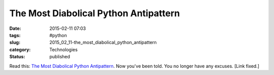 The Most Diabolical Python Antipattern
======================================

:date: 2015-02-11 07:03
:tags: #python
:slug: 2015_02_11-the_most_diabolical_python_antipattern
:category: Technologies
:status: published

Read this: `The Most Diabolical Python
Antipattern <https://realpython.com/blog/python/the-most-diabolical-python-antipattern/>`__.
Now you've been told. You no longer have any excuses.
[Link fixed.]





